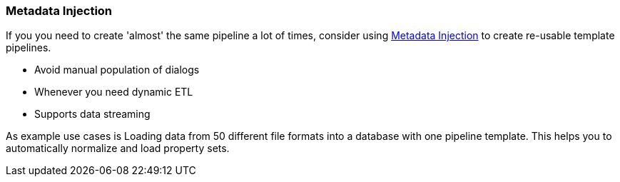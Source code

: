////
Licensed to the Apache Software Foundation (ASF) under one
or more contributor license agreements.  See the NOTICE file
distributed with this work for additional information
regarding copyright ownership.  The ASF licenses this file
to you under the Apache License, Version 2.0 (the
"License"); you may not use this file except in compliance
with the License.  You may obtain a copy of the License at
  http://www.apache.org/licenses/LICENSE-2.0
Unless required by applicable law or agreed to in writing,
software distributed under the License is distributed on an
"AS IS" BASIS, WITHOUT WARRANTIES OR CONDITIONS OF ANY
KIND, either express or implied.  See the License for the
specific language governing permissions and limitations
under the License.
////

[[MetadataInjection]]
:imagesdir: ../../assets/images

=== Metadata Injection

If you you need to create 'almost' the same pipeline a lot of times, consider using xref:pipeline/transforms/metainject.adoc[Metadata Injection] to create re-usable template pipelines.

* Avoid manual population of dialogs
* Whenever you need dynamic ETL
* Supports data streaming

As example use cases is Loading data from 50 different file formats into a database with one pipeline template. This helps you to automatically normalize and load property sets.
